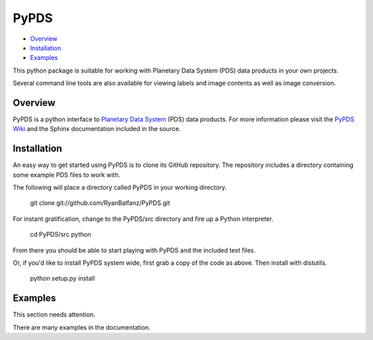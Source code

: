 =====
PyPDS
=====

- Overview_
- Installation_
- Examples_

This python package is suitable for working with Planetary Data System (PDS) data products in your own projects.

Several command line tools are also available for viewing labels and image contents as well as image conversion.

.. _Overview:

Overview
========

PyPDS is a python interface to `Planetary Data System <http://pds.jpl.nasa.gov/>`_ (PDS) data products.
For more information please visit the `PyPDS Wiki <http://wiki.github.com/RyanBalfanz/PyPDS/>`_ and the Sphinx documentation included in the source.

.. _Installation:

Installation
============


An easy way to get started using PyPDS is to clone its GitHub repository. The repository includes a directory containing some example PDS files to work with.

The following will place a directory called PyPDS in your working directory.

	git clone git://github.com/RyanBalfanz/PyPDS.git
	
For instant gratification, change to the PyPDS/src directory and fire up a Python interpreter.

	cd PyPDS/src
	python
	
From there you should be able to start playing with PyPDS and the included test files.
	
Or, if you'd like to install PyPDS system wide, first grab a copy of the code as above. Then install with distutils.

	python setup.py install

.. _Examples:

Examples
========

This section needs attention.

There are many examples in the documentation.
